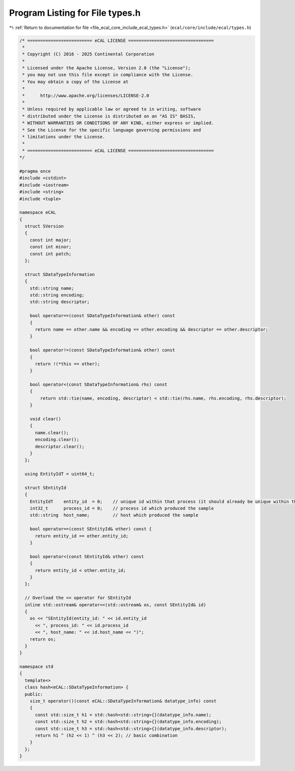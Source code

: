 
.. _program_listing_file_ecal_core_include_ecal_types.h:

Program Listing for File types.h
================================

|exhale_lsh| :ref:`Return to documentation for file <file_ecal_core_include_ecal_types.h>` (``ecal/core/include/ecal/types.h``)

.. |exhale_lsh| unicode:: U+021B0 .. UPWARDS ARROW WITH TIP LEFTWARDS

.. code-block:: cpp

   /* ========================= eCAL LICENSE =================================
    *
    * Copyright (C) 2016 - 2025 Continental Corporation
    *
    * Licensed under the Apache License, Version 2.0 (the "License");
    * you may not use this file except in compliance with the License.
    * You may obtain a copy of the License at
    * 
    *      http://www.apache.org/licenses/LICENSE-2.0
    * 
    * Unless required by applicable law or agreed to in writing, software
    * distributed under the License is distributed on an "AS IS" BASIS,
    * WITHOUT WARRANTIES OR CONDITIONS OF ANY KIND, either express or implied.
    * See the License for the specific language governing permissions and
    * limitations under the License.
    *
    * ========================= eCAL LICENSE =================================
   */
   
   #pragma once
   #include <cstdint>
   #include <iostream>
   #include <string>
   #include <tuple>
   
   namespace eCAL
   {
     struct SVersion
     {
       const int major; 
       const int minor; 
       const int patch; 
     };
   
     struct SDataTypeInformation
     {
       std::string name;          
       std::string encoding;      
       std::string descriptor;    
   
       bool operator==(const SDataTypeInformation& other) const
       {
         return name == other.name && encoding == other.encoding && descriptor == other.descriptor;
       }
   
       bool operator!=(const SDataTypeInformation& other) const
       {
         return !(*this == other);
       }
   
       bool operator<(const SDataTypeInformation& rhs) const
       {
           return std::tie(name, encoding, descriptor) < std::tie(rhs.name, rhs.encoding, rhs.descriptor);
       }
   
       void clear()
       {
         name.clear();
         encoding.clear();
         descriptor.clear();
       }
     };
   
     using EntityIdT = uint64_t;
   
     struct SEntityId
     {
       EntityIdT    entity_id  = 0;    // unique id within that process (it should already be unique within the whole system)
       int32_t      process_id = 0;    // process id which produced the sample
       std::string  host_name;         // host which produced the sample
   
       bool operator==(const SEntityId& other) const {
         return entity_id == other.entity_id;
       }
   
       bool operator<(const SEntityId& other) const
       {
         return entity_id < other.entity_id;
       }
     };
   
     // Overload the << operator for SEntityId
     inline std::ostream& operator<<(std::ostream& os, const SEntityId& id)
     {
       os << "SEntityId(entity_id: " << id.entity_id
         << ", process_id: " << id.process_id
         << ", host_name: " << id.host_name << ")";
       return os;
     }
   }
   
   namespace std
   {
     template<>
     class hash<eCAL::SDataTypeInformation> {
     public:
       size_t operator()(const eCAL::SDataTypeInformation& datatype_info) const
       {
         const std::size_t h1 = std::hash<std::string>{}(datatype_info.name);
         const std::size_t h2 = std::hash<std::string>{}(datatype_info.encoding);
         const std::size_t h3 = std::hash<std::string>{}(datatype_info.descriptor);
         return h1 ^ (h2 << 1) ^ (h3 << 2); // basic combination
       }
     };
   }
